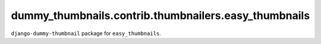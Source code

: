 =====================================================
dummy_thumbnails.contrib.thumbnailers.easy_thumbnails
=====================================================
``django-dummy-thumbnail`` package for ``easy_thumbnails``.
